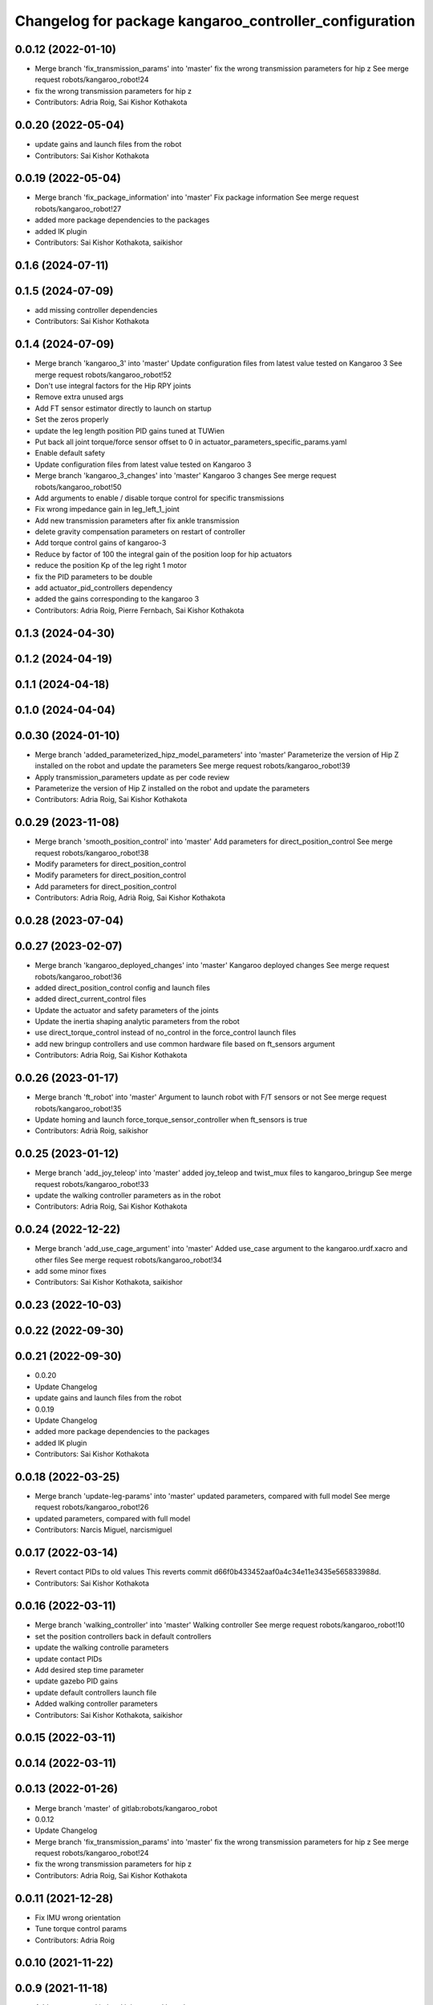 ^^^^^^^^^^^^^^^^^^^^^^^^^^^^^^^^^^^^^^^^^^^^^^^^^^^^^^^
Changelog for package kangaroo_controller_configuration
^^^^^^^^^^^^^^^^^^^^^^^^^^^^^^^^^^^^^^^^^^^^^^^^^^^^^^^

0.0.12 (2022-01-10)
-------------------
* Merge branch 'fix_transmission_params' into 'master'
  fix the wrong transmission parameters for hip z
  See merge request robots/kangaroo_robot!24
* fix the wrong transmission parameters for hip z
* Contributors: Adria Roig, Sai Kishor Kothakota

0.0.20 (2022-05-04)
-------------------
* update gains and launch files from the robot
* Contributors: Sai Kishor Kothakota

0.0.19 (2022-05-04)
-------------------
* Merge branch 'fix_package_information' into 'master'
  Fix package information
  See merge request robots/kangaroo_robot!27
* added more package dependencies to the packages
* added IK plugin
* Contributors: Sai Kishor Kothakota, saikishor

0.1.6 (2024-07-11)
------------------

0.1.5 (2024-07-09)
------------------
* add missing controller dependencies
* Contributors: Sai Kishor Kothakota

0.1.4 (2024-07-09)
------------------
* Merge branch 'kangaroo_3' into 'master'
  Update configuration files from latest value tested on Kangaroo 3
  See merge request robots/kangaroo_robot!52
* Don't use integral factors for the Hip RPY joints
* Remove extra unused args
* Add FT sensor estimator directly to launch on startup
* Set the zeros properly
* update the leg length position PID gains tuned at TUWien
* Put back all joint torque/force sensor offset to 0 in actuator_parameters_specific_params.yaml
* Enable default safety
* Update configuration files from latest value tested on Kangaroo 3
* Merge branch 'kangaroo_3_changes' into 'master'
  Kangaroo 3 changes
  See merge request robots/kangaroo_robot!50
* Add arguments to enable / disable torque control for specific transmissions
* Fix wrong impedance gain in leg_left_1_joint
* Add new transmission parameters after fix ankle transmission
* delete gravity compensation parameters on restart of controller
* Add torque control gains of kangaroo-3
* Reduce by factor of 100 the integral gain of the position loop for hip actuators
* reduce the position Kp of the leg right 1 motor
* fix the PID parameters to be double
* add actuator_pid_controllers dependency
* added the gains corresponding to the kangaroo 3
* Contributors: Adria Roig, Pierre Fernbach, Sai Kishor Kothakota

0.1.3 (2024-04-30)
------------------

0.1.2 (2024-04-19)
------------------

0.1.1 (2024-04-18)
------------------

0.1.0 (2024-04-04)
------------------

0.0.30 (2024-01-10)
-------------------
* Merge branch 'added_parameterized_hipz_model_parameters' into 'master'
  Parameterize the version of Hip Z installed on the robot and update the parameters
  See merge request robots/kangaroo_robot!39
* Apply transmission_parameters update as per code review
* Parameterize the version of Hip Z installed on the robot and update the parameters
* Contributors: Adria Roig, Sai Kishor Kothakota

0.0.29 (2023-11-08)
-------------------
* Merge branch 'smooth_position_control' into 'master'
  Add parameters for direct_position_control
  See merge request robots/kangaroo_robot!38
* Modify parameters for direct_position_control
* Modify parameters for direct_position_control
* Add parameters for direct_position_control
* Contributors: Adria Roig, Adrià Roig, Sai Kishor Kothakota

0.0.28 (2023-07-04)
-------------------

0.0.27 (2023-02-07)
-------------------
* Merge branch 'kangaroo_deployed_changes' into 'master'
  Kangaroo deployed changes
  See merge request robots/kangaroo_robot!36
* added direct_position_control config and launch files
* added direct_current_control files
* Update the actuator and safety parameters of the joints
* Update the inertia shaping analytic parameters from the robot
* use direct_torque_control instead of no_control in the force_control launch files
* add new bringup controllers and use common hardware file based on ft_sensors argument
* Contributors: Adria Roig, Sai Kishor Kothakota

0.0.26 (2023-01-17)
-------------------
* Merge branch 'ft_robot' into 'master'
  Argument to launch robot with F/T sensors or not
  See merge request robots/kangaroo_robot!35
* Update homing and launch force_torque_sensor_controller when ft_sensors is true
* Contributors: Adrià Roig, saikishor

0.0.25 (2023-01-12)
-------------------
* Merge branch 'add_joy_teleop' into 'master'
  added joy_teleop and twist_mux files to kangaroo_bringup
  See merge request robots/kangaroo_robot!33
* update the walking controller parameters as in the robot
* Contributors: Adria Roig, Sai Kishor Kothakota

0.0.24 (2022-12-22)
-------------------
* Merge branch 'add_use_cage_argument' into 'master'
  Added use_case argument to the kangaroo.urdf.xacro and other files
  See merge request robots/kangaroo_robot!34
* add some minor fixes
* Contributors: Sai Kishor Kothakota, saikishor

0.0.23 (2022-10-03)
-------------------

0.0.22 (2022-09-30)
-------------------

0.0.21 (2022-09-30)
-------------------
* 0.0.20
* Update Changelog
* update gains and launch files from the robot
* 0.0.19
* Update Changelog
* added more package dependencies to the packages
* added IK plugin
* Contributors: Sai Kishor Kothakota

0.0.18 (2022-03-25)
-------------------
* Merge branch 'update-leg-params' into 'master'
  updated parameters, compared with full model
  See merge request robots/kangaroo_robot!26
* updated parameters, compared with full model
* Contributors: Narcis Miguel, narcismiguel

0.0.17 (2022-03-14)
-------------------
* Revert contact PIDs to old values
  This reverts commit d66f0b433452aaf0a4c34e11e3435e565833988d.
* Contributors: Sai Kishor Kothakota

0.0.16 (2022-03-11)
-------------------
* Merge branch 'walking_controller' into 'master'
  Walking controller
  See merge request robots/kangaroo_robot!10
* set the position controllers back in default controllers
* update the walking controlle parameters
* update contact PIDs
* Add desired step time parameter
* update gazebo PID gains
* update default controllers launch file
* Added walking controller parameters
* Contributors: Sai Kishor Kothakota, saikishor

0.0.15 (2022-03-11)
-------------------

0.0.14 (2022-03-11)
-------------------

0.0.13 (2022-01-26)
-------------------
* Merge branch 'master' of gitlab:robots/kangaroo_robot
* 0.0.12
* Update Changelog
* Merge branch 'fix_transmission_params' into 'master'
  fix the wrong transmission parameters for hip z
  See merge request robots/kangaroo_robot!24
* fix the wrong transmission parameters for hip z
* Contributors: Adria Roig, Sai Kishor Kothakota

0.0.11 (2021-12-28)
-------------------
* Fix IMU wrong orientation
* Tune torque control params
* Contributors: Adria Roig

0.0.10 (2021-11-22)
-------------------

0.0.9 (2021-11-18)
------------------
* Add torque control in local joint control launcher
* Launch torque control when local joint control type specified
* Fix typo in the torque control launch files
* Merge branch 'master' of gitlab:robots/kangaroo_robot
* Tune filter and torque control gains
* update transmission parameters
* Add launch files fro launching toruqe control in both legs
* Add torque offsets + impedance files
* tuned pids
* Merge branch 'torque_control_rebased' into 'master'
  Added files to run kangaroo model in CartesI/O. Notice that: to have the model...
  See merge request robots/kangaroo_robot!21
* Add no control parameters
* Changes to fix issues with tf
* Tune torque control in the real robot
* Changes for run torque control on the real robot
* small tuning
* Contributors: Adria Roig, Sai Kishor Kothakota, enricomingo

0.0.8 (2021-09-10)
------------------
* Merge branch 'hip_z_implementation' into 'master'
  Hip z implementation
  See merge request robots/kangaroo_robot!17
* param name fix
* Adding hip z custom transmission
* Contributors: narcismiguel, saikishor

0.0.7 (2021-09-07)
------------------
* remove the launch of non existing current_limit_controllers
* Contributors: Sai Kishor Kothakota

0.0.6 (2021-09-06)
------------------
* Merge branch 'current_controllers' into 'master'
  moved the position joint trajectory config files to position folder
  See merge request robots/kangaroo_robot!14
* added effort based joint trajectory controllers configuration
* moved the position joint trajectory config files to position folder
* Contributors: Adria Roig, Sai Kishor Kothakota

0.0.5 (2021-09-03)
------------------

0.0.4 (2021-09-02)
------------------
* Merge branch 'imu_and_other_configuration' into 'master'
  Imu and other configuration
  See merge request robots/kangaroo_robot!13
* remove the starting of force_torque_sensor_controller
* Contributors: Jordan Palacios, Sai Kishor Kothakota

0.0.3 (2021-08-30)
------------------

0.0.2 (2021-08-30)
------------------
* Merge branch 'kangaroo_wbc' into 'master'
  Kangaroo wbc
  See merge request robots/kangaroo_robot!11
* Add bs parameters in the actuator parameters
* Increase damping for leg_1_joint
* Remove tibia link nad mimic joint
* Add collision meshes for knee_link and femur_link
* Tune gazebo pids contact gains
* Merge branch 'master' of gitlab:robots/kangaroo_robot
* Create actuator parameters yamls
* cleanup the selective_rosparam_loader
* Merge branch 'simulator_setup' into 'master'
  Simulator setup
  See merge request robots/kangaroo_robot!7
* added selective_rosparam_loader launch file
* load the transmission parameters with bringup
* Add F/T sensor
* Fix primatic model. Add IMU. Tune PIDS
* Change to prismatic model with mimic joints
* Merge branch 'kangaroo_lower_body_with_leg_length' into 'master'
  Kangaroo lower body with leg length
  See merge request robots/kangaroo_robot!6
* Update the gazebo pid files with the leg length joints
* remove prismatic model pid files and position controller configuration
* Update the gazebo and position controllers launch file
* added changes of single URDF with leg length and dynamic model
* Merge branch 'kangaroo_lower_body_prismatic' into 'master'
  Kangaroo lower body prismatic
  See merge request robots/kangaroo_robot!5
* Merge branch 'kangaroo_lower_body' into 'master'
  Kangaroo lower body
  See merge request robots/kangaroo_robot!4
* Update the new PID gains and the initial joint positions for dynamic model
* Tune PIDs and update the leg 2 position for the new changes of Torso
* Tuned the gains a bit for the old mass and inertia of the base_link
* Update pid gains for contact_prismatic
* add different pids values when simulating in contact
* Clean the way different files are loaded depending on prismatic arg
* Add different pids config file for prismatic model
* Update joint_trajectory_controllers for prismatic model regarding the change in the joints names
* update position_controllers.launch to use the 'prismatic' parameter
* added transmission parameters yaml
* tuned PIDs of the gazebo sim
* add the Gazebo joint pids yaml
* launch and load both legs position controllers
* added joint state controller configuration and launch
* added left and right leg joint trajectory controller configuration
* First commit
* Contributors: Adria Roig, Luca Marchionni, Pierre Fernbach, Sai Kishor Kothakota, victor
